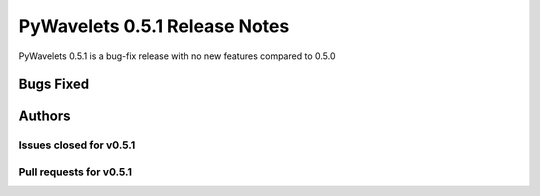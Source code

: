 ==============================
PyWavelets 0.5.1 Release Notes
==============================

PyWavelets 0.5.1 is a bug-fix release with no new features compared to 0.5.0


Bugs Fixed
==========


Authors
=======


Issues closed for v0.5.1
------------------------


Pull requests for v0.5.1
------------------------
